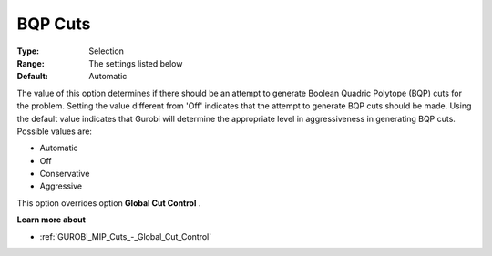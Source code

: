 .. _GUROBI_MIP_Cuts_-_BQP_Cuts:


BQP Cuts
========



:Type:	Selection	
:Range:	The settings listed below	
:Default:	Automatic	



The value of this option determines if there should be an attempt to generate Boolean Quadric Polytope (BQP) cuts for the problem. Setting the value different from 'Off' indicates that the attempt to generate BQP cuts should be made. Using the default value indicates that Gurobi will determine the appropriate level in aggressiveness in generating BQP cuts. Possible values are:



*	Automatic
*	Off
*	Conservative
*	Aggressive




This option overrides option **Global Cut Control** .





**Learn more about** 

*	:ref:`GUROBI_MIP_Cuts_-_Global_Cut_Control`  

